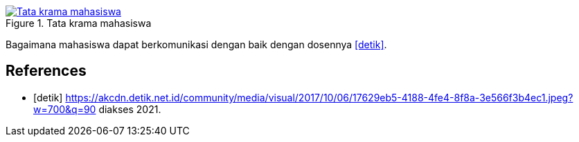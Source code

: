 :page-title     : Tata Krama Mahasiswa
:page-signed-by : Deo Valiandro. M <valiandrod@gmail.com>
:page-layout    : default
:page-category  : Artikel
:page-time      : 2021-11-11T11:11:11
:page-update    : 2022-05-06T13:40:15
:page-idn       : 192ffb04208a63c4

.Tata krama mahasiswa
[link=/assets/img/tata-krama-mahasiswa.jpeg] 
image::/assets/img/tata-krama-mahasiswa.jpeg[Tata krama mahasiswa] 

Bagaimana mahasiswa dapat berkomunikasi dengan baik dengan dosennya <<detik>>.

[bibliography]
== References

* [[[detik]]] https://akcdn.detik.net.id/community/media/visual/2017/10/06/17629eb5-4188-4fe4-8f8a-3e566f3b4ec1.jpeg?w=700&q=90 diakses 2021.